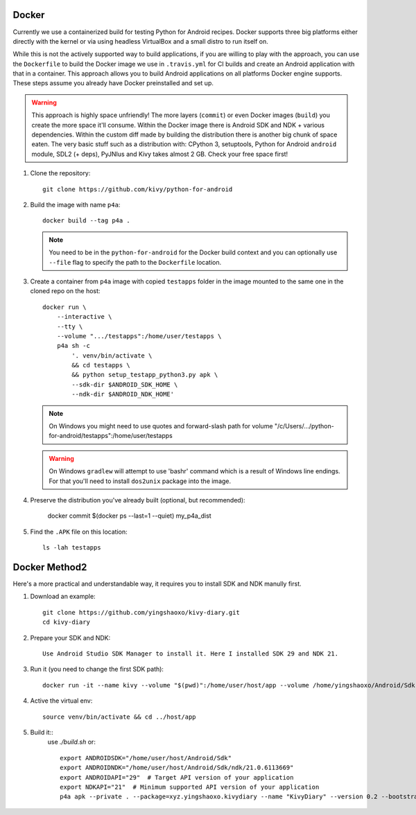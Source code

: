 .. _docker:

Docker
======

Currently we use a containerized build for testing Python for Android recipes.
Docker supports three big platforms either directly with the kernel or via
using headless VirtualBox and a small distro to run itself on.

While this is not the actively supported way to build applications, if you are
willing to play with the approach, you can use the ``Dockerfile`` to build
the Docker image we use in ``.travis.yml`` for CI builds and create an Android
application with that in a container. This approach allows you to build Android
applications on all platforms Docker engine supports. These steps assume you
already have Docker preinstalled and set up.

.. warning::
   This approach is highly space unfriendly! The more layers (``commit``) or
   even Docker images (``build``) you create the more space it'll consume.
   Within the Docker image there is Android SDK and NDK + various dependencies.
   Within the custom diff made by building the distribution there is another
   big chunk of space eaten. The very basic stuff such as a distribution with:
   CPython 3, setuptools, Python for Android ``android`` module, SDL2 (+ deps),
   PyJNIus and Kivy takes almost 2 GB. Check your free space first!

1. Clone the repository::

       git clone https://github.com/kivy/python-for-android

2. Build the image with name ``p4a``::

       docker build --tag p4a .

   .. note::
      You need to be in the ``python-for-android`` for the Docker build context
      and you can optionally use ``--file`` flag to specify the path to the
      ``Dockerfile`` location.

3. Create a container from ``p4a`` image with copied ``testapps`` folder
   in the image mounted to the same one in the cloned repo on the host::

       docker run \
           --interactive \
           --tty \
           --volume ".../testapps":/home/user/testapps \
           p4a sh -c
               '. venv/bin/activate \
               && cd testapps \
               && python setup_testapp_python3.py apk \
               --sdk-dir $ANDROID_SDK_HOME \
               --ndk-dir $ANDROID_NDK_HOME'

   .. note::
      On Windows you might need to use quotes and forward-slash path for volume
      "/c/Users/.../python-for-android/testapps":/home/user/testapps

   .. warning::
      On Windows ``gradlew`` will attempt to use 'bash\r' command which is
      a result of Windows line endings. For that you'll need to install
      ``dos2unix`` package into the image.

4. Preserve the distribution you've already built (optional, but recommended):

       docker commit $(docker ps --last=1 --quiet) my_p4a_dist

5. Find the ``.APK`` file on this location::

       ls -lah testapps

Docker Method2
======

Here's a more practical and understandable way, it requires you to install SDK and NDK manully first.

1. Download an example::

       git clone https://github.com/yingshaoxo/kivy-diary.git
       cd kivy-diary

2. Prepare your SDK and NDK::

       Use Android Studio SDK Manager to install it. Here I installed SDK 29 and NDK 21.

3. Run it (you need to change the first SDK path)::

       docker run -it --name kivy --volume "$(pwd)":/home/user/host/app --volume /home/yingshaoxo/Android/Sdk:/home/user/host/Android/Sdk kivy/python-for-android

4. Active the virtual env::

       source venv/bin/activate && cd ../host/app

5. Build it::
       use `./build.sh` or::

              export ANDROIDSDK="/home/user/host/Android/Sdk"       
              export ANDROIDNDK="/home/user/host/Android/Sdk/ndk/21.0.6113669"
              export ANDROIDAPI="29"  # Target API version of your application
              export NDKAPI="21"  # Minimum supported API version of your application
              p4a apk --private . --package=xyz.yingshaoxo.kivydiary --name "KivyDiary" --version 0.2 --bootstrap=sdl2 --requirements=python3,kivy,jnius --blacklist-requirements=sqlite3,libffi,openssl --orientation=portrait --add-source . --presplash=./data/flash.png --icon=./data/icon.png --permission INTERNET --permission WRITE_EXTERNAL_STORAGE
